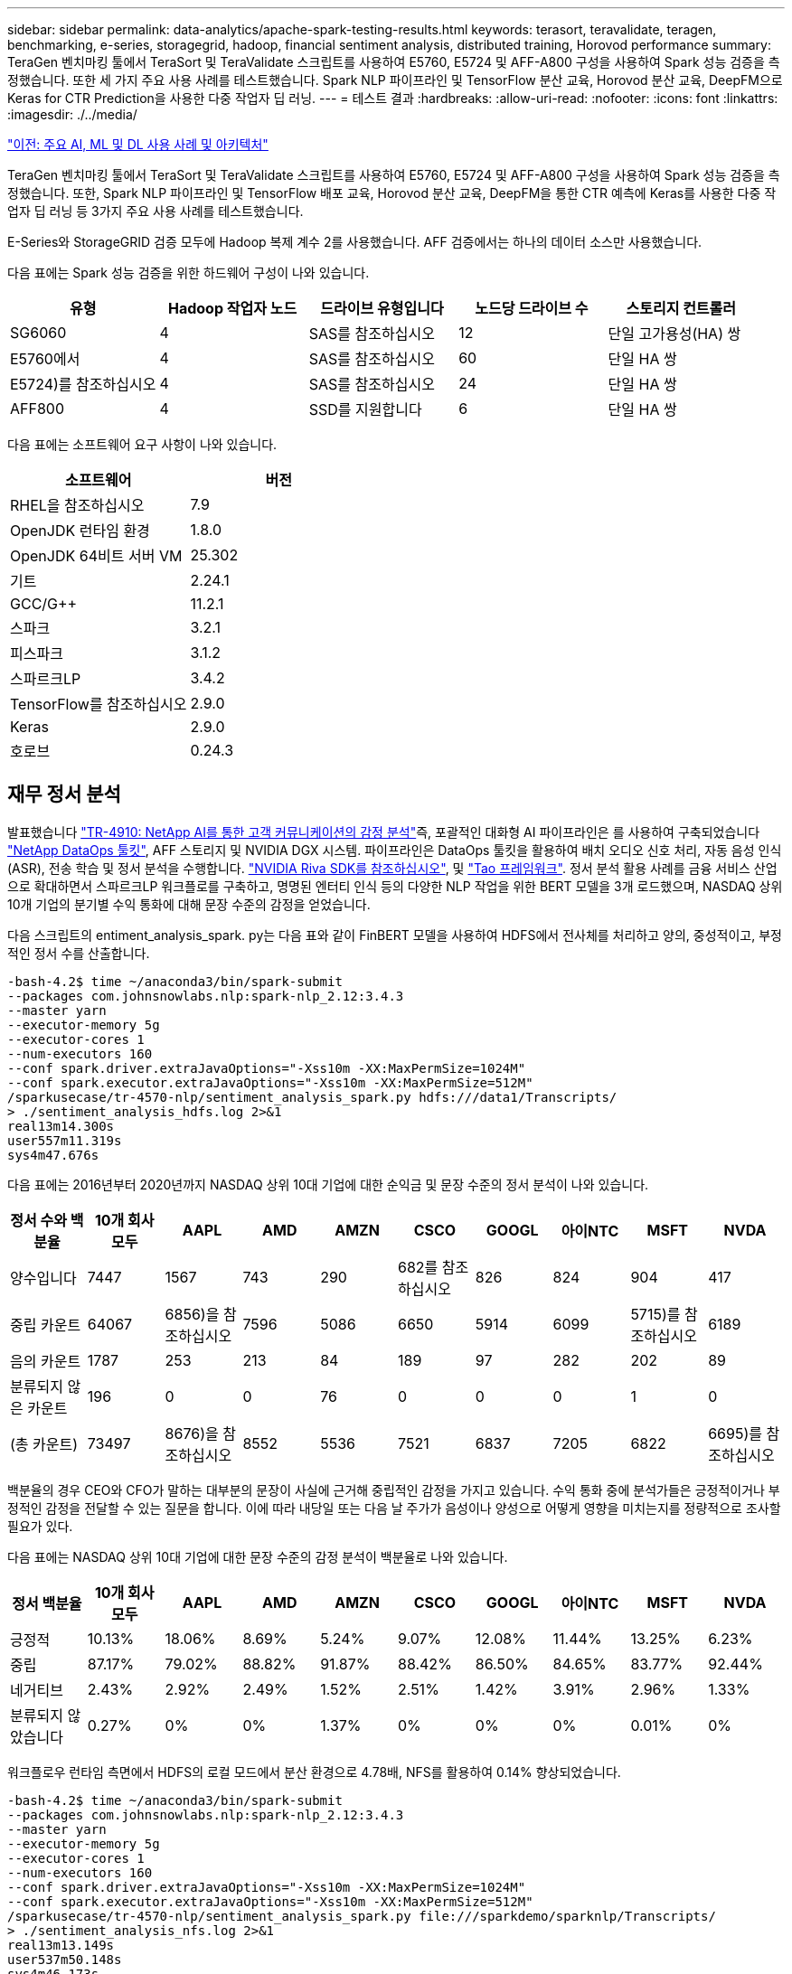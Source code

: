 ---
sidebar: sidebar 
permalink: data-analytics/apache-spark-testing-results.html 
keywords: terasort, teravalidate, teragen, benchmarking, e-series, storagegrid, hadoop, financial sentiment analysis, distributed training, Horovod performance 
summary: TeraGen 벤치마킹 툴에서 TeraSort 및 TeraValidate 스크립트를 사용하여 E5760, E5724 및 AFF-A800 구성을 사용하여 Spark 성능 검증을 측정했습니다. 또한 세 가지 주요 사용 사례를 테스트했습니다. Spark NLP 파이프라인 및 TensorFlow 분산 교육, Horovod 분산 교육, DeepFM으로 Keras for CTR Prediction을 사용한 다중 작업자 딥 러닝. 
---
= 테스트 결과
:hardbreaks:
:allow-uri-read: 
:nofooter: 
:icons: font
:linkattrs: 
:imagesdir: ./../media/


link:apache-spark-major-ai,-ml,-and-dl-use-cases-and-architectures.html["이전: 주요 AI, ML 및 DL 사용 사례 및 아키텍처"]

[role="lead"]
TeraGen 벤치마킹 툴에서 TeraSort 및 TeraValidate 스크립트를 사용하여 E5760, E5724 및 AFF-A800 구성을 사용하여 Spark 성능 검증을 측정했습니다. 또한, Spark NLP 파이프라인 및 TensorFlow 배포 교육, Horovod 분산 교육, DeepFM을 통한 CTR 예측에 Keras를 사용한 다중 작업자 딥 러닝 등 3가지 주요 사용 사례를 테스트했습니다.

E-Series와 StorageGRID 검증 모두에 Hadoop 복제 계수 2를 사용했습니다. AFF 검증에서는 하나의 데이터 소스만 사용했습니다.

다음 표에는 Spark 성능 검증을 위한 하드웨어 구성이 나와 있습니다.

|===
| 유형 | Hadoop 작업자 노드 | 드라이브 유형입니다 | 노드당 드라이브 수 | 스토리지 컨트롤러 


| SG6060 | 4 | SAS를 참조하십시오 | 12 | 단일 고가용성(HA) 쌍 


| E5760에서 | 4 | SAS를 참조하십시오 | 60 | 단일 HA 쌍 


| E5724)를 참조하십시오 | 4 | SAS를 참조하십시오 | 24 | 단일 HA 쌍 


| AFF800 | 4 | SSD를 지원합니다 | 6 | 단일 HA 쌍 
|===
다음 표에는 소프트웨어 요구 사항이 나와 있습니다.

|===
| 소프트웨어 | 버전 


| RHEL을 참조하십시오 | 7.9 


| OpenJDK 런타임 환경 | 1.8.0 


| OpenJDK 64비트 서버 VM | 25.302 


| 기트 | 2.24.1 


| GCC/G++ | 11.2.1 


| 스파크 | 3.2.1 


| 피스파크 | 3.1.2 


| 스파르크LP | 3.4.2 


| TensorFlow를 참조하십시오 | 2.9.0 


| Keras | 2.9.0 


| 호로브 | 0.24.3 
|===


== 재무 정서 분석

발표했습니다 https://docs.netapp.com/us-en/netapp-solutions/ai/ai-sent-support-center-analytics.html["TR-4910: NetApp AI를 통한 고객 커뮤니케이션의 감정 분석"^]즉, 포괄적인 대화형 AI 파이프라인은 를 사용하여 구축되었습니다 https://github.com/NetApp/netapp-dataops-toolkit["NetApp DataOps 툴킷"^], AFF 스토리지 및 NVIDIA DGX 시스템. 파이프라인은 DataOps 툴킷을 활용하여 배치 오디오 신호 처리, 자동 음성 인식(ASR), 전송 학습 및 정서 분석을 수행합니다. https://developer.nvidia.com/riva["NVIDIA Riva SDK를 참조하십시오"^], 및 https://developer.nvidia.com/tao["Tao 프레임워크"^]. 정서 분석 활용 사례를 금융 서비스 산업으로 확대하면서 스파르크LP 워크플로를 구축하고, 명명된 엔터티 인식 등의 다양한 NLP 작업을 위한 BERT 모델을 3개 로드했으며, NASDAQ 상위 10개 기업의 분기별 수익 통화에 대해 문장 수준의 감정을 얻었습니다.

다음 스크립트의 entiment_analysis_spark. py는 다음 표와 같이 FinBERT 모델을 사용하여 HDFS에서 전사체를 처리하고 양의, 중성적이고, 부정적인 정서 수를 산출합니다.

....
-bash-4.2$ time ~/anaconda3/bin/spark-submit
--packages com.johnsnowlabs.nlp:spark-nlp_2.12:3.4.3
--master yarn
--executor-memory 5g
--executor-cores 1
--num-executors 160
--conf spark.driver.extraJavaOptions="-Xss10m -XX:MaxPermSize=1024M"
--conf spark.executor.extraJavaOptions="-Xss10m -XX:MaxPermSize=512M"
/sparkusecase/tr-4570-nlp/sentiment_analysis_spark.py hdfs:///data1/Transcripts/
> ./sentiment_analysis_hdfs.log 2>&1
real13m14.300s
user557m11.319s
sys4m47.676s
....
다음 표에는 2016년부터 2020년까지 NASDAQ 상위 10대 기업에 대한 순익금 및 문장 수준의 정서 분석이 나와 있습니다.

|===
| 정서 수와 백분율 | 10개 회사 모두 | AAPL | AMD | AMZN | CSCO | GOOGL | 아이NTC | MSFT | NVDA 


| 양수입니다 | 7447 | 1567 | 743 | 290 | 682를 참조하십시오 | 826 | 824 | 904 | 417 


| 중립 카운트 | 64067 | 6856)을 참조하십시오 | 7596 | 5086 | 6650 | 5914 | 6099 | 5715)를 참조하십시오 | 6189 


| 음의 카운트 | 1787 | 253 | 213 | 84 | 189 | 97 | 282 | 202 | 89 


| 분류되지 않은 카운트 | 196 | 0 | 0 | 76 | 0 | 0 | 0 | 1 | 0 


| (총 카운트) | 73497 | 8676)을 참조하십시오 | 8552 | 5536 | 7521 | 6837 | 7205 | 6822 | 6695)를 참조하십시오 
|===
백분율의 경우 CEO와 CFO가 말하는 대부분의 문장이 사실에 근거해 중립적인 감정을 가지고 있습니다. 수익 통화 중에 분석가들은 긍정적이거나 부정적인 감정을 전달할 수 있는 질문을 합니다. 이에 따라 내당일 또는 다음 날 주가가 음성이나 양성으로 어떻게 영향을 미치는지를 정량적으로 조사할 필요가 있다.

다음 표에는 NASDAQ 상위 10대 기업에 대한 문장 수준의 감정 분석이 백분율로 나와 있습니다.

|===
| 정서 백분율 | 10개 회사 모두 | AAPL | AMD | AMZN | CSCO | GOOGL | 아이NTC | MSFT | NVDA 


| 긍정적  a| 
10.13%
| 18.06% | 8.69% | 5.24% | 9.07% | 12.08% | 11.44% | 13.25% | 6.23% 


| 중립 | 87.17% | 79.02% | 88.82% | 91.87% | 88.42% | 86.50% | 84.65% | 83.77% | 92.44% 


| 네거티브 | 2.43% | 2.92% | 2.49% | 1.52% | 2.51% | 1.42% | 3.91% | 2.96% | 1.33% 


| 분류되지 않았습니다 | 0.27% | 0% | 0% | 1.37% | 0% | 0% | 0% | 0.01% | 0% 
|===
워크플로우 런타임 측면에서 HDFS의 로컬 모드에서 분산 환경으로 4.78배, NFS를 활용하여 0.14% 향상되었습니다.

....
-bash-4.2$ time ~/anaconda3/bin/spark-submit
--packages com.johnsnowlabs.nlp:spark-nlp_2.12:3.4.3
--master yarn
--executor-memory 5g
--executor-cores 1
--num-executors 160
--conf spark.driver.extraJavaOptions="-Xss10m -XX:MaxPermSize=1024M"
--conf spark.executor.extraJavaOptions="-Xss10m -XX:MaxPermSize=512M"
/sparkusecase/tr-4570-nlp/sentiment_analysis_spark.py file:///sparkdemo/sparknlp/Transcripts/
> ./sentiment_analysis_nfs.log 2>&1
real13m13.149s
user537m50.148s
sys4m46.173s
....
다음 그림에서 볼 수 있듯이 데이터 및 모델 병렬 처리를 통해 데이터 처리 및 분산 TensorFlow 모델 추론 속도가 향상되었습니다. NFS의 데이터 위치는 워크플로우 병목 현상이 사전 교육 모델을 다운로드하는 것이기 때문에 런타임 성능이 약간 향상되었습니다. 전사체 데이터 세트 크기를 늘릴 경우 NFS의 장점은 더욱 명확합니다.

image:apache-spark-image11.png["SPARK NLP 정서 분석 종단간 워크플로 런타임."]



== Horovod 성과를 통한 분산 훈련

다음 명령을 실행하면 코어 1개가 포함된 160개의 실행자가 있는 단일 마스터 노드를 사용하여 Spark 클러스터에서 런타임 정보와 로그 파일이 생성되었습니다. 메모리 부족 오류가 발생하지 않도록 executor 메모리가 5GB로 제한되었습니다. 섹션을 참조하십시오 link:apache-spark-python-scripts-for-each-major-use-case.html["“주요 활용 사례별로 Python 스크립트”"] 'keras_spark_horovod_rossmann_estimator.py'의 데이터 처리, 모델 훈련 및 모델 정확도 계산에 대한 자세한 내용

....
(base) [root@n138 horovod]# time spark-submit
--master local
--executor-memory 5g
--executor-cores 1
--num-executors 160
/sparkusecase/horovod/keras_spark_horovod_rossmann_estimator.py
--epochs 10
--data-dir file:///sparkusecase/horovod
--local-submission-csv /tmp/submission_0.csv
--local-checkpoint-file /tmp/checkpoint/
> /tmp/keras_spark_horovod_rossmann_estimator_local. log 2>&1
....
10번의 교육 Epoch를 사용한 결과 런타임은 다음과 같습니다.

....
real43m34.608s
user12m22.057s
sys2m30.127s
....
입력 데이터를 처리하고, DNN 모델을 교육하고, 정확도를 계산하고, 예측 결과를 위한 TensorFlow 체크포인트와 CSV 파일을 생성하는 데 43분 이상이 걸렸습니다. 교육 Epoch의 수를 10개로 제한했습니다. 실제로 만족스러운 모델 정확도를 보장하기 위해 대개 100으로 설정되어 있습니다. 일반적으로 교육 시간은 Epoch 수에 비례하여 확장됩니다.

다음으로 클러스터에서 사용할 수 있는 4개의 작업자 노드를 사용하고 HDFS에서 데이터와 함께 'YARN' 모드로 동일한 스크립트를 실행했습니다.

....
(base) [root@n138 horovod]# time spark-submit
--master yarn
--executor-memory 5g
--executor-cores 1 --num-executors 160 /sparkusecase/horovod/keras_spark_horovod_rossmann_estimator.py
--epochs 10
--data-dir hdfs:///user/hdfs/tr-4570/experiments/horovod
--local-submission-csv /tmp/submission_1.csv
--local-checkpoint-file /tmp/checkpoint/
> /tmp/keras_spark_horovod_rossmann_estimator_yarn.log 2>&1
....
결과 런타임은 다음과 같이 개선되었습니다.

....
real8m13.728s
user7m48.421s
sys1m26.063s
....
Spark의 Horovod 모델과 데이터 병렬화를 통해 10번의 교육 Epoch로 "원사"와 "로컬" 모드의 실행 속도가 5.29배 빨라졌습니다. 이 그림은 다음 그림과 같이 전설적인 HDFS와 Local로 표시됩니다. 기본 TensorFlow DNN 모델 교육은 GPU를 사용하여 더 가속화될 수 있습니다. NetApp은 이 테스트를 수행하고 결과를 향후 기술 보고서에 게시할 계획입니다.

다음 테스트에서는 NFS에 상주하는 입력 데이터와 HDFS를 비교하여 실행 시간을 비교했습니다. AFF A800의 NFS 볼륨은 Spark 클러스터의 5개 노드(마스터 1개, 작업자 4명)에 걸쳐 '/Spkdemo/horovod'에 마운트되었습니다. NFS 마운트를 가리키는 '--data-dir' 매개 변수를 사용하여 이전 테스트와 비슷한 명령을 실행했습니다.

....
(base) [root@n138 horovod]# time spark-submit
--master yarn
--executor-memory 5g
--executor-cores 1
--num-executors 160
/sparkusecase/horovod/keras_spark_horovod_rossmann_estimator.py
--epochs 10
--data-dir file:///sparkdemo/horovod
--local-submission-csv /tmp/submission_2.csv
--local-checkpoint-file /tmp/checkpoint/
> /tmp/keras_spark_horovod_rossmann_estimator_nfs.log 2>&1
....
NFS의 결과 런타임은 다음과 같습니다.

....
real 5m46.229s
user 5m35.693s
sys  1m5.615s
....
다음 그림과 같이 속도가 1.43배 더 향상되었습니다. 따라서 고객은 클러스터에 연결된 NetApp All-Flash 스토리지를 통해 Horovod Spark 워크플로우에서 빠른 데이터 전송 및 배포의 이점을 누리고 단일 노드에서 실행되는 것에 비해 7.55배 더 빠른 속도를 달성할 수 있습니다.

image:apache-spark-image12.png["Horovod Spark 워크플로 런타임."]



== CTR 예측 성능을 위한 딥 러닝 모델

CTR을 최대화하도록 설계된 추천 시스템의 경우 낮은 순서에서 높은 순서로 수학적으로 계산할 수 있는 사용자 행동 뒤에 정교한 기능 상호 작용을 학습해야 합니다. 낮은 순서의 기능과 높은 순서의 기능 상호 작용은 둘 중 하나를 편향하지 않고 우수한 딥 러닝 모델에 똑같이 중요합니다. 인수 기계 기반 신경 네트워크인 DeepFM(Deep Factorization Machine)은 새로운 신경망 아키텍처에서 기능 학습을 위한 권장 사항과 딥 러닝을 위한 인수 기계(factorization Machine)를 결합합니다.

기존의 공장 인수 기계는 쌍 단위 기능 상호 작용을 기능 간의 잠재적 벡터의 내부 제품으로 모델링하고 이론적으로 높은 순서 정보를 캡처할 수 있지만, 실제로 머신 러닝 실무자는 높은 계산 및 스토리지 복잡성으로 인해 일반적으로 2차 기능 상호 작용만 사용합니다. Google과 같은 딥 뉴럴 네트워크 변형 https://arxiv.org/abs/1606.07792["와이드  앰프, 딥 모델"^] 반면, 선형 와이드 모델과 딥 모델을 결합하여 하이브리드 네트워크 구조에서 정교한 기능 상호 작용을 학습합니다.

이 Wide & Deep Model에는 기본 와이드 모델과 딥 모델에 대한 두 가지 입력이 있으며, 그 중 후자는 여전히 전문적인 피처 엔지니어링을 필요로 하므로 다른 영역에 대해 일반화할 수 없는 기술을 렌더링합니다. 광각 및 딥 모델과 달리, DeepFM은 넓은 부분과 깊은 부분이 동일한 입력 및 포함 벡터를 공유하기 때문에 기능 엔지니어링 없이 RAW 기능으로 효율적으로 교육을 받을 수 있습니다.

먼저 Criteo '기차.txt'(11GB) 파일을 NFS 마운트에 저장된 CTR_트레인.csv라는 CSV 파일로 처리했습니다. /spclassification_criteo_spark.py라는 섹션을 사용하여 /spkdemo/TR-4570-data로 처리했습니다 link:apache-spark-python-scripts-for-each-major-use-case.html["“각 주요 활용 사례에 대한 Python 스크립트”"] 이 스크립트에서 함수 "process_input_file"은 여러 문자열 메소드를 수행하여 탭을 제거하고 구분 기호로 ",", 줄 바꿈으로 "\n""를 삽입합니다. 코드 블록이 주석으로 표시되도록 원래 기차 .txt만 처리하면 됩니다.

다음 DL 모델 테스트를 위해 입력 파일로 CTR_트레인.csv를 사용했습니다. 후속 테스트 실행에서 입력 CSV 파일은 "'레이블'', 정수 밀도 기능 "['I1', 'I2', 'i3',…, 'I13']" 필드가 포함된 스키마가 있는 Spark DataFrame으로 읽혀졌습니다. 그리고 스파스 피처 "['C1','C2','C3',...,'C26']". 다음 'park-submit' 명령은 입력 CSV에서 수행하고 교차 검증을 위해 20% 분할로 DeepFM 모델을 교육하고 10번의 교육 Epoch 후에 최적의 모델을 선택하여 테스트 세트의 예측 정확도를 계산합니다.

....
(base) [root@n138 ~]# time spark-submit --master yarn --executor-memory 5g --executor-cores 1 --num-executors 160 /sparkusecase/DeepCTR/examples/run_classification_criteo_spark.py --data-dir file:///sparkdemo/tr-4570-data > /tmp/run_classification_criteo_spark_local.log 2>&1
....
데이터 파일 'CTR_트레인.csv'가 11GB를 초과하므로 오류를 방지하려면 데이터 세트 크기보다 충분한 spark.driver.maxResultSize를 설정해야 합니다.

....
 spark = SparkSession.builder \
    .master("yarn") \
    .appName("deep_ctr_classification") \
    .config("spark.jars.packages", "io.github.ravwojdyla:spark-schema-utils_2.12:0.1.0") \
    .config("spark.executor.cores", "1") \
    .config('spark.executor.memory', '5gb') \
    .config('spark.executor.memoryOverhead', '1500') \
    .config('spark.driver.memoryOverhead', '1500') \
    .config("spark.sql.shuffle.partitions", "480") \
    .config("spark.sql.execution.arrow.enabled", "true") \
    .config("spark.driver.maxResultSize", "50gb") \
    .getOrCreate()
....
위 'parkSession.builder' 설정에서도 활성화했다 https://arrow.apache.org/["Apache 화살표"^]이는 Df. toPandas() 메소드를 사용하여 Spark DataFrame을 Pandas DataFrame으로 변환합니다.

....
22/06/17 15:56:21 INFO scheduler.DAGScheduler: Job 2 finished: toPandas at /sparkusecase/DeepCTR/examples/run_classification_criteo_spark.py:96, took 627.126487 s
Obtained Spark DF and transformed to Pandas DF using Arrow.
....
무작위 분할 후, 교육 데이터 세트에 36M 행이 넘고 테스트 세트에 9M 샘플이 있습니다.

....
Training dataset size =  36672493
Testing dataset size =  9168124
....
이 기술 보고서는 GPU를 사용하지 않고 CPU 테스트에 집중되므로 적절한 컴파일러 플래그를 사용하여 TensorFlow를 구축하는 것이 중요합니다. 이 단계는 GPU 가속 라이브러리를 호출하지 않고 TensorFlow의 AVX(Advanced Vector Extensions) 및 AVX2 명령을 최대한 활용합니다. 이러한 기능은 벡터화된 추가, 피드 포워드 내부의 행렬 다중화 또는 역전파 DNN 교육과 같은 선형 대수 계산에 맞게 설계되었습니다. 256비트 부동 소수점(FP) 레지스터를 사용하는 AVX2에서 사용할 수 있는 FMA(Fused Multiply Add) 명령은 정수 코드 및 데이터 형식에 적합하며 최대 2배의 속도를 제공합니다. FP 코드 및 데이터 유형의 경우 AVX2는 AVX에 비해 8% 빠른 속도를 제공합니다.

....
2022-06-18 07:19:20.101478: I tensorflow/core/platform/cpu_feature_guard.cc:151] This TensorFlow binary is optimized with oneAPI Deep Neural Network Library (oneDNN) to use the following CPU instructions in performance-critical operations:  AVX2 FMA
To enable them in other operations, rebuild TensorFlow with the appropriate compiler flags.
....
소스에서 TensorFlow를 빌드하려면 사용을 권장합니다 https://bazel.build/["Bazel"^]. 우리는 현재 환경에 대해 셸 프롬프트에서 다음 명령을 실행하여 df, df-plugins, Bazel을 설치합니다.

....
yum install dnf
dnf install 'dnf-command(copr)'
dnf copr enable vbatts/bazel
dnf install bazel5
....
빌드 프로세스 중에 C++ 17 기능을 사용하려면 GCC 5 이상을 활성화해야 합니다. 이 기능은 RHEL에서 SCL(Software Collections Library)과 함께 제공합니다. 다음 명령은 RHEL 7.9 클러스터에 devt툴셋 및 GCC 11.2.1을 설치합니다.

....
subscription-manager repos --enable rhel-server-rhscl-7-rpms
yum install devtoolset-11-toolchain
yum install devtoolset-11-gcc-c++
yum update
scl enable devtoolset-11 bash
. /opt/rh/devtoolset-11/enable
....
마지막 두 명령은 /opt/rh/dev툴셋 -11/root/usr/bin/gcc(GCC 11.2.1)를 사용하는 dev툴셋 -11을 활성화합니다. 또한 git 버전이 1.8.3 이상인지 확인하십시오(RHEL 7.9와 함께 제공됨). 이를 참조하십시오 https://travis.media/how-to-upgrade-git-on-rhel7-and-centos7/["기사"^] git를 2.24.1로 업데이트하는 경우.

최신 TensorFlow 마스터 저장소 를 이미 복제했다고 가정합니다. 그런 다음 "작업 공간" 파일을 사용하여 "작업 공간" 디렉토리를 만들어 AVX, AVX2 및 FMA를 사용하여 소스에서 TensorFlow를 구축합니다. '설정' 파일을 실행하고 올바른 Python 바이너리 위치를 지정합니다. https://developer.nvidia.com/cuda-toolkit["CUDA"^] GPU를 사용하지 않았기 때문에 테스트에 사용할 수 없습니다. 설정에 따라 '.bazelrc' 파일이 생성됩니다. 또한 파일을 편집하고 "build--define=no_hdfs_support=false"를 설정하여 HDFS 지원을 활성화했습니다. 절의 '.bazelrc'를 참조하십시오 link:apache-spark-python-scripts-for-each-major-use-case.html["“주요 활용 사례별로 Python 스크립트,”"] 설정 및 플래그의 전체 목록을 표시합니다.

....
./configure
bazel build -c opt --copt=-mavx --copt=-mavx2 --copt=-mfma --copt=-mfpmath=both -k //tensorflow/tools/pip_package:build_pip_package
....
올바른 플래그를 사용하여 TensorFlow를 빌드한 후 다음 스크립트를 실행하여 Critio Display Ads 데이터 세트를 처리하고 DeepFM 모델을 교육하고 예측 점수의 Receiver Operating Characteristic Curve(ROC AUC) 아래에 있는 영역을 계산합니다.

....
(base) [root@n138 examples]# ~/anaconda3/bin/spark-submit
--master yarn
--executor-memory 15g
--executor-cores 1
--num-executors 160
/sparkusecase/DeepCTR/examples/run_classification_criteo_spark.py
--data-dir file:///sparkdemo/tr-4570-data
> . /run_classification_criteo_spark_nfs.log 2>&1
....
10번의 교육 Epoch 후에 테스트 데이터 세트에 AUC 점수를 얻었습니다.

....
Epoch 1/10
125/125 - 7s - loss: 0.4976 - binary_crossentropy: 0.4974 - val_loss: 0.4629 - val_binary_crossentropy: 0.4624
Epoch 2/10
125/125 - 1s - loss: 0.3281 - binary_crossentropy: 0.3271 - val_loss: 0.5146 - val_binary_crossentropy: 0.5130
Epoch 3/10
125/125 - 1s - loss: 0.1948 - binary_crossentropy: 0.1928 - val_loss: 0.6166 - val_binary_crossentropy: 0.6144
Epoch 4/10
125/125 - 1s - loss: 0.1408 - binary_crossentropy: 0.1383 - val_loss: 0.7261 - val_binary_crossentropy: 0.7235
Epoch 5/10
125/125 - 1s - loss: 0.1129 - binary_crossentropy: 0.1102 - val_loss: 0.7961 - val_binary_crossentropy: 0.7934
Epoch 6/10
125/125 - 1s - loss: 0.0949 - binary_crossentropy: 0.0921 - val_loss: 0.9502 - val_binary_crossentropy: 0.9474
Epoch 7/10
125/125 - 1s - loss: 0.0778 - binary_crossentropy: 0.0750 - val_loss: 1.1329 - val_binary_crossentropy: 1.1301
Epoch 8/10
125/125 - 1s - loss: 0.0651 - binary_crossentropy: 0.0622 - val_loss: 1.3794 - val_binary_crossentropy: 1.3766
Epoch 9/10
125/125 - 1s - loss: 0.0555 - binary_crossentropy: 0.0527 - val_loss: 1.6115 - val_binary_crossentropy: 1.6087
Epoch 10/10
125/125 - 1s - loss: 0.0470 - binary_crossentropy: 0.0442 - val_loss: 1.6768 - val_binary_crossentropy: 1.6740
test AUC 0.6337
....
이전 사용 사례와 비슷한 방식으로 Spark 워크플로우 런타임을 다른 위치에 있는 데이터와 비교했습니다. 다음 그림은 Spark 워크플로 런타임에 대한 딥 러닝 CTR 예측을 비교한 것입니다.

image:apache-spark-image13.png["Spark 워크플로 런타임에 대한 딥 러닝 CTR 예측 비교"]

link:apache-spark-hybrid-cloud-solution.html["다음: 하이브리드 클라우드 솔루션"]
